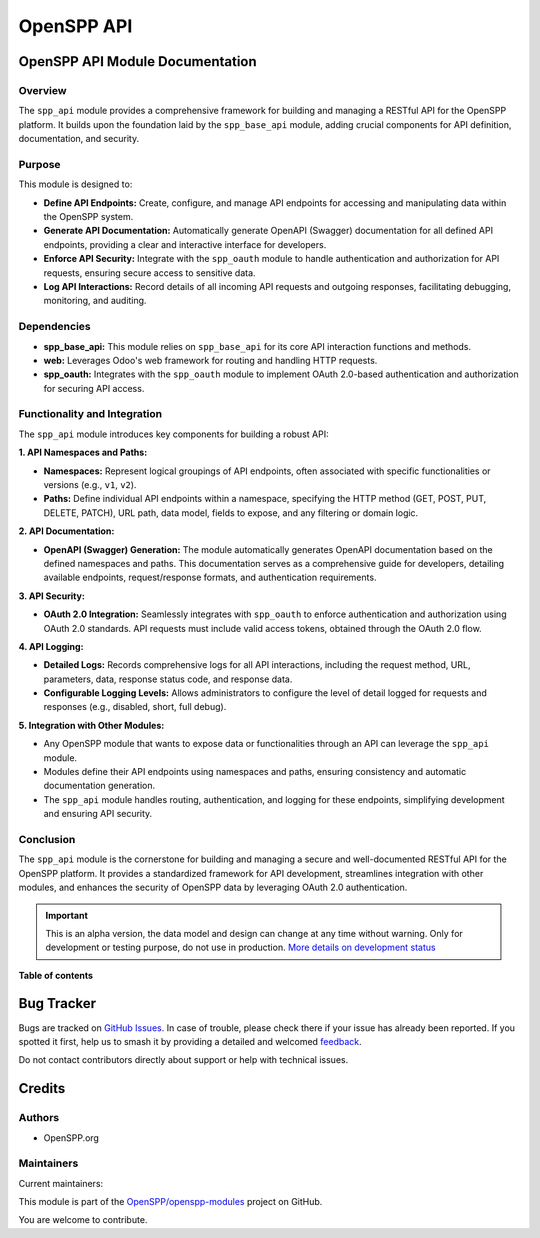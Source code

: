 ===========
OpenSPP API
===========

.. 
   !!!!!!!!!!!!!!!!!!!!!!!!!!!!!!!!!!!!!!!!!!!!!!!!!!!!
   !! This file is generated by oca-gen-addon-readme !!
   !! changes will be overwritten.                   !!
   !!!!!!!!!!!!!!!!!!!!!!!!!!!!!!!!!!!!!!!!!!!!!!!!!!!!
   !! source digest: sha256:31c8b38580459090460efba09263155ce4e227eafe602ac3094ef8fb14817181
   !!!!!!!!!!!!!!!!!!!!!!!!!!!!!!!!!!!!!!!!!!!!!!!!!!!!

.. |badge1| image:: https://img.shields.io/badge/maturity-Alpha-red.png
    :target: https://odoo-community.org/page/development-status
    :alt: Alpha
.. |badge2| image:: https://img.shields.io/badge/licence-LGPL--3-blue.png
    :target: http://www.gnu.org/licenses/lgpl-3.0-standalone.html
    :alt: License: LGPL-3
.. |badge3| image:: https://img.shields.io/badge/github-OpenSPP%2Fopenspp--modules-lightgray.png?logo=github
    :target: https://github.com/OpenSPP/openspp-modules/tree/17.0/spp_api
    :alt: OpenSPP/openspp-modules

|badge1| |badge2| |badge3|

OpenSPP API Module Documentation
================================

Overview
--------

The ``spp_api`` module provides a comprehensive framework for building
and managing a RESTful API for the OpenSPP platform. It builds upon the
foundation laid by the ``spp_base_api`` module, adding crucial
components for API definition, documentation, and security.

Purpose
-------

This module is designed to:

-  **Define API Endpoints:** Create, configure, and manage API endpoints
   for accessing and manipulating data within the OpenSPP system.
-  **Generate API Documentation:** Automatically generate OpenAPI
   (Swagger) documentation for all defined API endpoints, providing a
   clear and interactive interface for developers.
-  **Enforce API Security:** Integrate with the ``spp_oauth`` module to
   handle authentication and authorization for API requests, ensuring
   secure access to sensitive data.
-  **Log API Interactions:** Record details of all incoming API requests
   and outgoing responses, facilitating debugging, monitoring, and
   auditing.

Dependencies
------------

-  **spp_base_api:** This module relies on ``spp_base_api`` for its core
   API interaction functions and methods.
-  **web:** Leverages Odoo's web framework for routing and handling HTTP
   requests.
-  **spp_oauth:** Integrates with the ``spp_oauth`` module to implement
   OAuth 2.0-based authentication and authorization for securing API
   access.

Functionality and Integration
-----------------------------

The ``spp_api`` module introduces key components for building a robust
API:

**1. API Namespaces and Paths:**

-  **Namespaces:** Represent logical groupings of API endpoints, often
   associated with specific functionalities or versions (e.g., ``v1``,
   ``v2``).
-  **Paths:** Define individual API endpoints within a namespace,
   specifying the HTTP method (GET, POST, PUT, DELETE, PATCH), URL path,
   data model, fields to expose, and any filtering or domain logic.

**2. API Documentation:**

-  **OpenAPI (Swagger) Generation:** The module automatically generates
   OpenAPI documentation based on the defined namespaces and paths. This
   documentation serves as a comprehensive guide for developers,
   detailing available endpoints, request/response formats, and
   authentication requirements.

**3. API Security:**

-  **OAuth 2.0 Integration:** Seamlessly integrates with ``spp_oauth``
   to enforce authentication and authorization using OAuth 2.0
   standards. API requests must include valid access tokens, obtained
   through the OAuth 2.0 flow.

**4. API Logging:**

-  **Detailed Logs:** Records comprehensive logs for all API
   interactions, including the request method, URL, parameters, data,
   response status code, and response data.
-  **Configurable Logging Levels:** Allows administrators to configure
   the level of detail logged for requests and responses (e.g.,
   disabled, short, full debug).

**5. Integration with Other Modules:**

-  Any OpenSPP module that wants to expose data or functionalities
   through an API can leverage the ``spp_api`` module.
-  Modules define their API endpoints using namespaces and paths,
   ensuring consistency and automatic documentation generation.
-  The ``spp_api`` module handles routing, authentication, and logging
   for these endpoints, simplifying development and ensuring API
   security.

Conclusion
----------

The ``spp_api`` module is the cornerstone for building and managing a
secure and well-documented RESTful API for the OpenSPP platform. It
provides a standardized framework for API development, streamlines
integration with other modules, and enhances the security of OpenSPP
data by leveraging OAuth 2.0 authentication.

.. IMPORTANT::
   This is an alpha version, the data model and design can change at any time without warning.
   Only for development or testing purpose, do not use in production.
   `More details on development status <https://odoo-community.org/page/development-status>`_

**Table of contents**

.. contents::
   :local:

Bug Tracker
===========

Bugs are tracked on `GitHub Issues <https://github.com/OpenSPP/openspp-modules/issues>`_.
In case of trouble, please check there if your issue has already been reported.
If you spotted it first, help us to smash it by providing a detailed and welcomed
`feedback <https://github.com/OpenSPP/openspp-modules/issues/new?body=module:%20spp_api%0Aversion:%2017.0%0A%0A**Steps%20to%20reproduce**%0A-%20...%0A%0A**Current%20behavior**%0A%0A**Expected%20behavior**>`_.

Do not contact contributors directly about support or help with technical issues.

Credits
=======

Authors
-------

* OpenSPP.org

Maintainers
-----------

.. |maintainer-jeremi| image:: https://github.com/jeremi.png?size=40px
    :target: https://github.com/jeremi
    :alt: jeremi
.. |maintainer-gonzalesedwin1123| image:: https://github.com/gonzalesedwin1123.png?size=40px
    :target: https://github.com/gonzalesedwin1123
    :alt: gonzalesedwin1123
.. |maintainer-reichie020212| image:: https://github.com/reichie020212.png?size=40px
    :target: https://github.com/reichie020212
    :alt: reichie020212

Current maintainers:

|maintainer-jeremi| |maintainer-gonzalesedwin1123| |maintainer-reichie020212| 

This module is part of the `OpenSPP/openspp-modules <https://github.com/OpenSPP/openspp-modules/tree/17.0/spp_api>`_ project on GitHub.

You are welcome to contribute.
